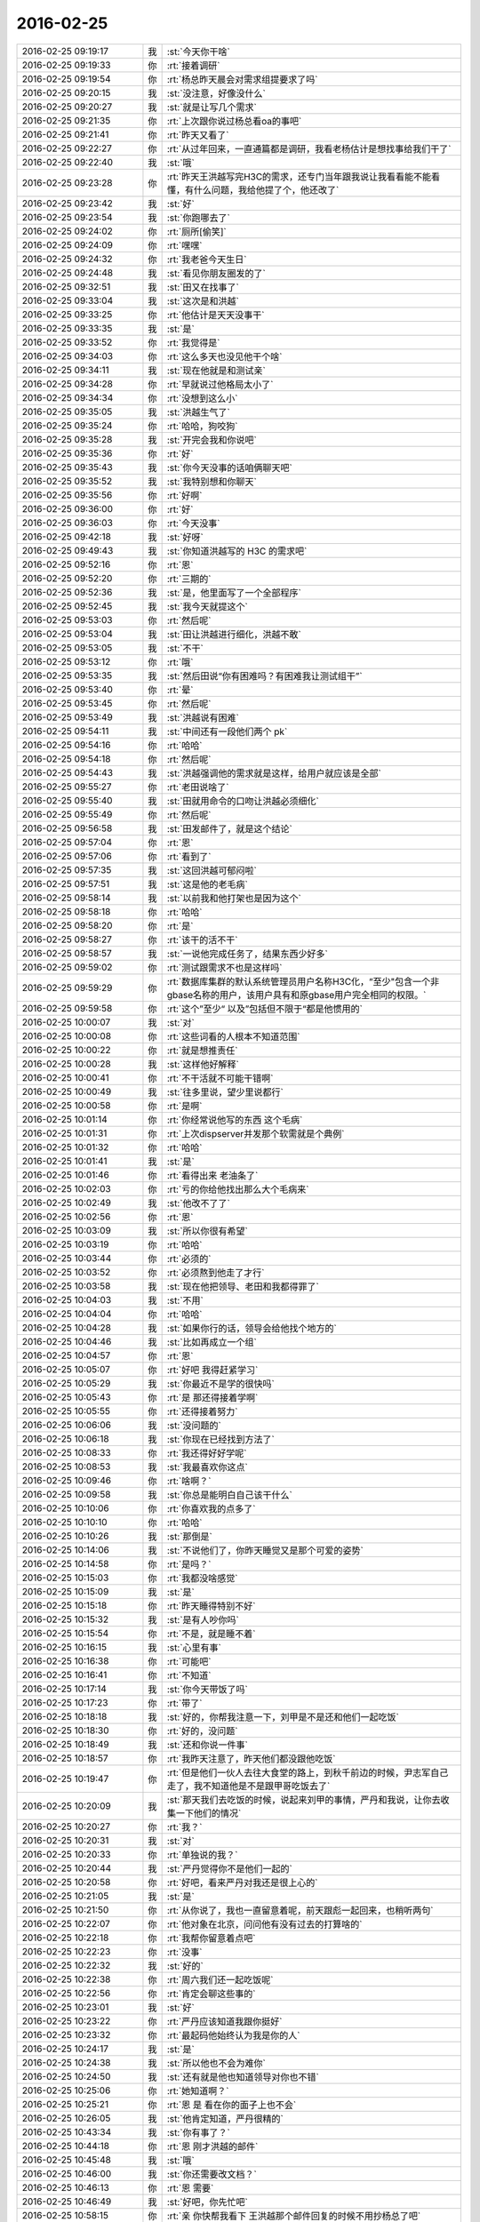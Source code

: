 2016-02-25
-------------

.. csv-table::
   :widths: 25, 1, 60

   2016-02-25 09:19:17,我,:st:`今天你干啥`
   2016-02-25 09:19:33,你,:rt:`接着调研`
   2016-02-25 09:19:54,你,:rt:`杨总昨天晨会对需求组提要求了吗`
   2016-02-25 09:20:15,我,:st:`没注意，好像没什么`
   2016-02-25 09:20:27,我,:st:`就是让写几个需求`
   2016-02-25 09:21:35,你,:rt:`上次跟你说过杨总看oa的事吧`
   2016-02-25 09:21:41,你,:rt:`昨天又看了`
   2016-02-25 09:22:27,你,:rt:`从过年回来，一直通篇都是调研，我看老杨估计是想找事给我们干了`
   2016-02-25 09:22:40,我,:st:`哦`
   2016-02-25 09:23:28,你,:rt:`昨天王洪越写完H3C的需求，还专门当年跟我说让我看看能不能看懂，有什么问题，我给他提了个，他还改了`
   2016-02-25 09:23:42,我,:st:`好`
   2016-02-25 09:23:54,我,:st:`你跑哪去了`
   2016-02-25 09:24:02,你,:rt:`厕所[偷笑]`
   2016-02-25 09:24:09,你,:rt:`嘿嘿`
   2016-02-25 09:24:32,你,:rt:`我老爸今天生日`
   2016-02-25 09:24:48,我,:st:`看见你朋友圈发的了`
   2016-02-25 09:32:51,我,:st:`田又在找事了`
   2016-02-25 09:33:04,我,:st:`这次是和洪越`
   2016-02-25 09:33:25,你,:rt:`他估计是天天没事干`
   2016-02-25 09:33:35,我,:st:`是`
   2016-02-25 09:33:52,你,:rt:`我觉得是`
   2016-02-25 09:34:03,你,:rt:`这么多天也没见他干个啥`
   2016-02-25 09:34:11,我,:st:`现在他就是和测试亲`
   2016-02-25 09:34:28,你,:rt:`早就说过他格局太小了`
   2016-02-25 09:34:34,你,:rt:`没想到这么小`
   2016-02-25 09:35:05,我,:st:`洪越生气了`
   2016-02-25 09:35:24,你,:rt:`哈哈，狗咬狗`
   2016-02-25 09:35:28,我,:st:`开完会我和你说吧`
   2016-02-25 09:35:36,你,:rt:`好`
   2016-02-25 09:35:43,我,:st:`你今天没事的话咱俩聊天吧`
   2016-02-25 09:35:52,我,:st:`我特别想和你聊天`
   2016-02-25 09:35:56,你,:rt:`好啊`
   2016-02-25 09:36:00,你,:rt:`好`
   2016-02-25 09:36:03,你,:rt:`今天没事`
   2016-02-25 09:42:18,我,:st:`好呀`
   2016-02-25 09:49:43,我,:st:`你知道洪越写的 H3C 的需求吧`
   2016-02-25 09:52:16,你,:rt:`恩`
   2016-02-25 09:52:20,你,:rt:`三期的`
   2016-02-25 09:52:36,我,:st:`是，他里面写了一个全部程序`
   2016-02-25 09:52:45,我,:st:`我今天就提这个`
   2016-02-25 09:53:03,你,:rt:`然后呢`
   2016-02-25 09:53:04,我,:st:`田让洪越进行细化，洪越不敢`
   2016-02-25 09:53:05,我,:st:`不干`
   2016-02-25 09:53:12,你,:rt:`哦`
   2016-02-25 09:53:35,我,:st:`然后田说“你有困难吗？有困难我让测试组干”`
   2016-02-25 09:53:40,你,:rt:`晕`
   2016-02-25 09:53:45,你,:rt:`然后呢`
   2016-02-25 09:53:49,我,:st:`洪越说有困难`
   2016-02-25 09:54:11,我,:st:`中间还有一段他们两个 pk`
   2016-02-25 09:54:16,你,:rt:`哈哈`
   2016-02-25 09:54:18,你,:rt:`然后呢`
   2016-02-25 09:54:43,我,:st:`洪越强调他的需求就是这样，给用户就应该是全部`
   2016-02-25 09:55:27,你,:rt:`老田说啥了`
   2016-02-25 09:55:40,我,:st:`田就用命令的口吻让洪越必须细化`
   2016-02-25 09:55:49,你,:rt:`然后呢`
   2016-02-25 09:56:58,我,:st:`田发邮件了，就是这个结论`
   2016-02-25 09:57:04,你,:rt:`恩`
   2016-02-25 09:57:06,你,:rt:`看到了`
   2016-02-25 09:57:35,我,:st:`这回洪越可郁闷啦`
   2016-02-25 09:57:51,我,:st:`这是他的老毛病`
   2016-02-25 09:58:14,我,:st:`以前我和他打架也是因为这个`
   2016-02-25 09:58:18,你,:rt:`哈哈`
   2016-02-25 09:58:20,你,:rt:`是`
   2016-02-25 09:58:27,你,:rt:`该干的活不干`
   2016-02-25 09:58:57,我,:st:`一说他完成任务了，结果东西少好多`
   2016-02-25 09:59:02,你,:rt:`测试跟需求不也是这样吗`
   2016-02-25 09:59:29,你,:rt:`数据库集群的默认系统管理员用户名称H3C化，“至少"包含一个非gbase名称的用户，该用户具有和原gbase用户完全相同的权限。`
   2016-02-25 09:59:58,你,:rt:`这个”至少“ 以及”包括但不限于“都是他惯用的`
   2016-02-25 10:00:07,我,:st:`对`
   2016-02-25 10:00:08,你,:rt:`这些词看的人根本不知道范围`
   2016-02-25 10:00:22,你,:rt:`就是想推责任`
   2016-02-25 10:00:28,我,:st:`这样他好解释`
   2016-02-25 10:00:41,你,:rt:`不干活就不可能干错啊`
   2016-02-25 10:00:49,我,:st:`往多里说，望少里说都行`
   2016-02-25 10:00:58,你,:rt:`是啊`
   2016-02-25 10:01:14,你,:rt:`你经常说他写的东西 这个毛病`
   2016-02-25 10:01:31,你,:rt:`上次dispserver并发那个软需就是个典例`
   2016-02-25 10:01:32,你,:rt:`哈哈`
   2016-02-25 10:01:41,我,:st:`是`
   2016-02-25 10:01:46,你,:rt:`看得出来 老油条了`
   2016-02-25 10:02:03,你,:rt:`亏的你给他找出那么大个毛病来`
   2016-02-25 10:02:49,我,:st:`他改不了了`
   2016-02-25 10:02:56,你,:rt:`恩`
   2016-02-25 10:03:09,我,:st:`所以你很有希望`
   2016-02-25 10:03:19,你,:rt:`哈哈`
   2016-02-25 10:03:44,你,:rt:`必须的`
   2016-02-25 10:03:52,你,:rt:`必须熬到他走了才行`
   2016-02-25 10:03:58,我,:st:`现在他把领导、老田和我都得罪了`
   2016-02-25 10:04:03,我,:st:`不用`
   2016-02-25 10:04:04,你,:rt:`哈哈`
   2016-02-25 10:04:28,我,:st:`如果你行的话，领导会给他找个地方的`
   2016-02-25 10:04:46,我,:st:`比如再成立一个组`
   2016-02-25 10:04:57,你,:rt:`恩`
   2016-02-25 10:05:07,你,:rt:`好吧 我得赶紧学习`
   2016-02-25 10:05:29,我,:st:`你最近不是学的很快吗`
   2016-02-25 10:05:43,你,:rt:`是 那还得接着学啊`
   2016-02-25 10:05:55,你,:rt:`还得接着努力`
   2016-02-25 10:06:06,我,:st:`没问题的`
   2016-02-25 10:06:18,我,:st:`你现在已经找到方法了`
   2016-02-25 10:08:33,你,:rt:`我还得好好学呢`
   2016-02-25 10:08:53,我,:st:`我最喜欢你这点`
   2016-02-25 10:09:46,你,:rt:`啥啊？`
   2016-02-25 10:09:58,我,:st:`你总是能明白自己该干什么`
   2016-02-25 10:10:06,你,:rt:`你喜欢我的点多了`
   2016-02-25 10:10:10,你,:rt:`哈哈`
   2016-02-25 10:10:26,我,:st:`那倒是`
   2016-02-25 10:14:06,我,:st:`不说他们了，你昨天睡觉又是那个可爱的姿势`
   2016-02-25 10:14:58,你,:rt:`是吗？`
   2016-02-25 10:15:03,你,:rt:`我都没啥感觉`
   2016-02-25 10:15:09,我,:st:`是`
   2016-02-25 10:15:18,你,:rt:`昨天睡得特别不好`
   2016-02-25 10:15:32,我,:st:`是有人吵你吗`
   2016-02-25 10:15:54,你,:rt:`不是，就是睡不着`
   2016-02-25 10:16:15,我,:st:`心里有事`
   2016-02-25 10:16:38,你,:rt:`可能吧`
   2016-02-25 10:16:41,你,:rt:`不知道`
   2016-02-25 10:17:14,我,:st:`你今天带饭了吗`
   2016-02-25 10:17:23,你,:rt:`带了`
   2016-02-25 10:18:18,我,:st:`好的，你帮我注意一下，刘甲是不是还和他们一起吃饭`
   2016-02-25 10:18:30,你,:rt:`好的，没问题`
   2016-02-25 10:18:49,我,:st:`还和你说一件事`
   2016-02-25 10:18:57,你,:rt:`我昨天注意了，昨天他们都没跟他吃饭`
   2016-02-25 10:19:47,你,:rt:`但是他们一伙人去往大食堂的路上，到秋千前边的时候，尹志军自己走了，我不知道他是不是跟甲哥吃饭去了`
   2016-02-25 10:20:09,我,:st:`那天我们去吃饭的时候，说起来刘甲的事情，严丹和我说，让你去收集一下他们的情况`
   2016-02-25 10:20:27,你,:rt:`我？`
   2016-02-25 10:20:31,我,:st:`对`
   2016-02-25 10:20:33,你,:rt:`单独说的我？`
   2016-02-25 10:20:44,我,:st:`严丹觉得你不是他们一起的`
   2016-02-25 10:20:58,你,:rt:`好吧，看来严丹对我还是很上心的`
   2016-02-25 10:21:05,我,:st:`是`
   2016-02-25 10:21:50,你,:rt:`从你说了，我也一直留意着呢，前天跟彪一起回来，也稍听两句`
   2016-02-25 10:22:07,你,:rt:`他对象在北京，问问他有没有过去的打算啥的`
   2016-02-25 10:22:18,你,:rt:`我帮你留意着点吧`
   2016-02-25 10:22:23,你,:rt:`没事`
   2016-02-25 10:22:32,我,:st:`好的`
   2016-02-25 10:22:38,你,:rt:`周六我们还一起吃饭呢`
   2016-02-25 10:22:56,你,:rt:`肯定会聊这些事的`
   2016-02-25 10:23:01,我,:st:`好`
   2016-02-25 10:23:22,你,:rt:`严丹应该知道我跟你挺好`
   2016-02-25 10:23:32,你,:rt:`最起码他始终认为我是你的人`
   2016-02-25 10:24:17,我,:st:`是`
   2016-02-25 10:24:38,我,:st:`所以他也不会为难你`
   2016-02-25 10:24:50,我,:st:`还有就是他也知道领导对你也不错`
   2016-02-25 10:25:06,你,:rt:`她知道啊？`
   2016-02-25 10:25:21,你,:rt:`恩 是 看在你的面子上也不会`
   2016-02-25 10:26:05,我,:st:`他肯定知道，严丹很精的`
   2016-02-25 10:43:34,我,:st:`你有事了？`
   2016-02-25 10:44:18,你,:rt:`恩 刚才洪越的邮件`
   2016-02-25 10:45:48,我,:st:`哦`
   2016-02-25 10:46:00,我,:st:`你还需要改文档？`
   2016-02-25 10:46:13,你,:rt:`恩 需要`
   2016-02-25 10:46:49,我,:st:`好吧，你先忙吧`
   2016-02-25 10:58:15,你,:rt:`亲 你快帮我看下 王洪越那个邮件回复的时候不用抄杨总了吧`
   2016-02-25 10:58:26,你,:rt:`同时抄送给研发经理和测试经理以及产品经理`
   2016-02-25 10:58:40,你,:rt:`就你 田 国华就行`
   2016-02-25 10:58:58,你,:rt:`直接回复就行吧`
   2016-02-25 10:59:14,我,:st:`为啥不抄送领导`
   2016-02-25 10:59:34,你,:rt:`我也不知道 他那么写的`
   2016-02-25 10:59:44,你,:rt:`而且他这封邮件本身就没有领导`
   2016-02-25 10:59:56,我,:st:`你就全部回复就可以啦`
   2016-02-25 11:00:04,你,:rt:`恩 我觉得也是`
   2016-02-25 11:05:11,我,:st:`你今天的口红有点淡，接近肉色`
   2016-02-25 11:09:19,你,:rt:`恩 涂太重不自然`
   2016-02-25 12:18:49,我,:st:`吃完了`
   2016-02-25 13:15:55,我,:st:`醒啦`
   2016-02-25 13:15:59,我,:st:`睡好了吗`
   2016-02-25 13:18:31,你,:rt:`恩 睡好了`
   2016-02-25 13:18:42,我,:st:`好的`
   2016-02-25 13:19:43,你,:rt:`还以为你没回来呢`
   2016-02-25 13:19:59,我,:st:`不会呀`
   2016-02-25 13:20:11,我,:st:`你的事情忙完了吗`
   2016-02-25 13:20:34,你,:rt:`恩 没事了`
   2016-02-25 13:21:01,我,:st:`好`
   2016-02-25 13:22:09,我,:st:`咱们聊聊上次没说完的吧`
   2016-02-25 13:22:21,你,:rt:`好`
   2016-02-25 13:22:27,你,:rt:`那个话题来着`
   2016-02-25 13:22:29,你,:rt:`哪`
   2016-02-25 13:22:40,我,:st:`他律和自律`
   2016-02-25 13:22:47,你,:rt:`好`
   2016-02-25 13:23:32,我,:st:`后来说了半天父母的无私和自私`
   2016-02-25 13:23:44,你,:rt:`是`
   2016-02-25 13:24:01,你,:rt:`还有控制和压抑`
   2016-02-25 13:24:05,我,:st:`最后你说你脑子不够用了`
   2016-02-25 13:24:12,你,:rt:`恩 是`
   2016-02-25 13:24:38,我,:st:`那你想接着聊哪个`
   2016-02-25 13:27:16,你,:rt:`聊他律和自律吧`
   2016-02-25 13:27:33,我,:st:`好`
   2016-02-25 13:27:42,我,:st:`你现在明白多少？`
   2016-02-25 13:28:50,你,:rt:`你等会，我想想，当时那篇文章说起什么了说他律和自律`
   2016-02-25 13:29:21,我,:st:`是`
   2016-02-25 13:31:29,你,:rt:`你今天早上说想跟我聊天，是因为你今天有时间是吗`
   2016-02-25 13:31:51,我,:st:`不是，是我想和你聊天`
   2016-02-25 13:32:15,你,:rt:`为啥`
   2016-02-25 13:32:58,我,:st:`不知道，就是特别想和你聊`
   2016-02-25 13:33:41,你,:rt:`刚说的这几个话题我都不相聊`
   2016-02-25 13:34:02,我,:st:`那就聊别的吧`
   2016-02-25 13:34:07,你,:rt:`这几个非得到事上的时候才想聊，等以后我问你吧`
   2016-02-25 13:34:11,你,:rt:`嗯`
   2016-02-25 13:34:16,你,:rt:`聊点别的`
   2016-02-25 13:34:19,我,:st:`好`
   2016-02-25 13:34:55,你,:rt:`昨天咱们说的理性感性的话题`
   2016-02-25 13:35:23,我,:st:`好`
   2016-02-25 13:35:42,你,:rt:`我觉得你说的跟我说的都对啊`
   2016-02-25 13:36:02,你,:rt:`但是很明显咱们的观点是对立的`
   2016-02-25 13:36:10,你,:rt:`像辩论赛一样`
   2016-02-25 13:36:43,你,:rt:`我记得上次你跟我说过，你想明白点事，你还没跟我说呢，你记得吗`
   2016-02-25 13:37:28,我,:st:`你说一下上下文`
   2016-02-25 13:37:42,你,:rt:`我也记不清了`
   2016-02-25 13:37:56,你,:rt:`等到时候再说吧`
   2016-02-25 13:38:03,你,:rt:`你这周回家吗`
   2016-02-25 13:38:14,我,:st:`我只记得有一个是说咱俩之间的信任的话题`
   2016-02-25 13:38:16,我,:st:`回`
   2016-02-25 13:38:29,你,:rt:`嗯，那就说这个吧`
   2016-02-25 13:38:45,你,:rt:`我周六来加班[撇嘴]`
   2016-02-25 13:39:03,我,:st:`哦，就是因为要和刘甲吃饭？`
   2016-02-25 13:39:14,你,:rt:`是，`
   2016-02-25 13:39:23,你,:rt:`上周工时太少`
   2016-02-25 13:39:27,你,:rt:`这周也不多`
   2016-02-25 13:40:06,我,:st:`没事，这个月请假的非常多，没人注意的`
   2016-02-25 13:40:30,你,:rt:`嗯`
   2016-02-25 13:40:33,你,:rt:`说信任吧`
   2016-02-25 13:40:56,我,:st:`好，这个说来话长，你别着急`
   2016-02-25 13:41:19,你,:rt:`好，不着急`
   2016-02-25 13:41:48,我,:st:`其实是我自己在自省的时候想的东西`
   2016-02-25 13:42:09,你,:rt:`嗯`
   2016-02-25 13:42:12,你,:rt:`说吧`
   2016-02-25 13:42:40,我,:st:`我先想的是咱俩现在的关系，后来就假想咱俩不是现在这种关系，会是什么样`
   2016-02-25 13:43:15,你,:rt:`这个好玩`
   2016-02-25 13:43:26,我,:st:`首先我不会什么都和你说`
   2016-02-25 13:43:40,我,:st:`最有可能是我都不太关注你`
   2016-02-25 13:43:46,你,:rt:`嗯，当然，是`
   2016-02-25 13:44:02,我,:st:`你会不时来和我开玩笑之类的`
   2016-02-25 13:44:05,你,:rt:`我想不到会有什么交集的地方`
   2016-02-25 13:44:10,我,:st:`但是也是点到为止`
   2016-02-25 13:44:14,你,:rt:`哈哈，会吗？`
   2016-02-25 13:44:17,你,:rt:`可能`
   2016-02-25 13:45:13,你,:rt:`接着呢`
   2016-02-25 13:45:17,我,:st:`日常，你会苦闷`
   2016-02-25 13:45:32,我,:st:`因为工作对你来说压力大`
   2016-02-25 13:45:37,我,:st:`太多东西不知道`
   2016-02-25 13:45:49,你,:rt:`其实我都不一定能坚持下来`
   2016-02-25 13:46:08,我,:st:`而你写的东西到我这一定会被我说的体无完肤`
   2016-02-25 13:46:12,你,:rt:`就在刚到需求组那会的状态，根本坚持不下来`
   2016-02-25 13:46:39,你,:rt:`我不会跟你开玩笑的，恨死你了`
   2016-02-25 13:46:55,我,:st:`即使那时候我想帮你，最多就像老杨这样`
   2016-02-25 13:47:01,你,:rt:`你把我扔出去了，这把还这么说我`
   2016-02-25 13:47:16,我,:st:`哈哈`
   2016-02-25 13:47:27,我,:st:`你知道我对事不对人`
   2016-02-25 13:47:34,你,:rt:`嗯`
   2016-02-25 13:47:51,你,:rt:`我可能会主动问你`
   2016-02-25 13:47:57,我,:st:`是`
   2016-02-25 13:48:00,你,:rt:`以我的性格`
   2016-02-25 13:48:12,我,:st:`但是我不会那么用心的告诉你`
   2016-02-25 13:48:18,你,:rt:`是`
   2016-02-25 13:48:31,我,:st:`因为我没有现在这么信任你`
   2016-02-25 13:48:55,我,:st:`同样，你也不会这么信任我`
   2016-02-25 13:49:04,你,:rt:`是，`
   2016-02-25 13:49:16,我,:st:`所以我告诉你的那些模型什么的你也许会想我是蒙你`
   2016-02-25 13:49:49,我,:st:`更别说动物性、社会性这些东西了`
   2016-02-25 13:49:52,你,:rt:`嗯，那倒不至于，可能觉得听不懂`
   2016-02-25 13:50:20,你,:rt:`后来就放弃了`
   2016-02-25 13:50:31,我,:st:`到最后你也就和普通人没什么区别了`
   2016-02-25 13:50:52,我,:st:`浑浑噩噩，庸庸碌碌`
   2016-02-25 13:50:58,你,:rt:`哈哈`
   2016-02-25 13:51:05,我,:st:`我说的差不多吧`
   2016-02-25 13:51:07,你,:rt:`比那还惨`
   2016-02-25 13:51:11,你,:rt:`是`
   2016-02-25 13:51:44,我,:st:`所以我就提出一个问题`
   2016-02-25 13:51:59,你,:rt:`什么`
   2016-02-25 13:52:11,我,:st:`造成这两种情况差异的本质原因是什么`
   2016-02-25 13:53:05,你,:rt:`我想想`
   2016-02-25 13:53:28,你,:rt:`你让我说`
   2016-02-25 13:53:34,你,:rt:`我一点点说`
   2016-02-25 13:54:04,我,:st:`好`
   2016-02-25 13:55:00,你,:rt:`按照时间顺序`
   2016-02-25 13:55:11,你,:rt:`首先是你提供帮助`
   2016-02-25 13:57:17,你,:rt:`对吗`
   2016-02-25 13:57:21,你,:rt:`你也不回答我`
   2016-02-25 13:57:33,我,:st:`你接着说吧`
   2016-02-25 13:57:54,我,:st:`[微笑]`
   2016-02-25 13:58:03,你,:rt:`然后一来二去就熟悉了`
   2016-02-25 13:58:35,我,:st:`恩`
   2016-02-25 13:58:42,你,:rt:`事磨的都对对方了解了`
   2016-02-25 13:58:52,你,:rt:`有共鸣了`
   2016-02-25 13:59:16,你,:rt:`但是帮助是贯穿在整个过程的`
   2016-02-25 13:59:27,我,:st:`恩`
   2016-02-25 13:59:38,你,:rt:`最后就建立了极强的信任感`
   2016-02-25 13:59:49,你,:rt:`彼此忠诚于对方`
   2016-02-25 13:59:52,你,:rt:`哈`
   2016-02-25 13:59:59,我,:st:`恩`
   2016-02-25 14:01:03,你,:rt:`换你说`
   2016-02-25 14:01:27,我,:st:`你先看看我的问题是什么`
   2016-02-25 14:02:13,你,:rt:`本质原因啊`
   2016-02-25 14:02:23,你,:rt:`我一下子想不那么深入`
   2016-02-25 14:02:29,你,:rt:`你说吧`
   2016-02-25 14:02:33,你,:rt:`我瞎说的`
   2016-02-25 14:02:34,你,:rt:`哈哈`
   2016-02-25 14:02:37,我,:st:`就是信任`
   2016-02-25 14:02:41,你,:rt:`恩`
   2016-02-25 14:02:43,你,:rt:`对的`
   2016-02-25 14:02:53,你,:rt:`然后呢`
   2016-02-25 14:02:56,我,:st:`这是目前这一切的基础`
   2016-02-25 14:03:02,你,:rt:`对`
   2016-02-25 14:03:56,我,:st:`如果我告诉你，从一开始我就是以信任我核心的，你不会觉得我心机太多吧`
   2016-02-25 14:05:03,你,:rt:`你是说你知道咱们会发展到这种信任的状态是吗`
   2016-02-25 14:05:14,我,:st:`不是`
   2016-02-25 14:05:30,我,:st:`从一开始我的目标就是让你信任我`
   2016-02-25 14:05:36,你,:rt:`是说你的目的就是培养我对你的信任`
   2016-02-25 14:05:52,我,:st:`否则我不能保证三个月把你教出来`
   2016-02-25 14:06:01,你,:rt:`你现在这么说我能接受`
   2016-02-25 14:06:27,我,:st:`我没有想到的是咱们现在会这么信任`
   2016-02-25 14:06:35,你,:rt:`哦 你说你想让我信任 的最终目标是三个月把我带出来是吗`
   2016-02-25 14:06:43,我,:st:`关系可以发展到这种程度`
   2016-02-25 14:07:15,我,:st:`在和你第一次谈之前，我的目标就是这个`
   2016-02-25 14:07:16,你,:rt:`那你费这么大事 目标就是实现你当初三个月的诺言？`
   2016-02-25 14:07:22,我,:st:`对`
   2016-02-25 14:07:56,我,:st:`很奇怪吧`
   2016-02-25 14:08:19,你,:rt:`你想让我先信任你 然后才能信任你教我的东西 最起码不会像甲哥那么排斥`
   2016-02-25 14:08:22,你,:rt:`对吗`
   2016-02-25 14:08:30,我,:st:`是`
   2016-02-25 14:08:33,你,:rt:`不排斥 学起来才会快`
   2016-02-25 14:08:52,你,:rt:`而且你当时也不知道我排斥的程度有多深`
   2016-02-25 14:09:14,我,:st:`因为我要教你的东西有很多是叛经离道的`
   2016-02-25 14:09:17,你,:rt:`排斥是肯定有的 因为当前的教育就是这样`
   2016-02-25 14:09:24,我,:st:`是`
   2016-02-25 14:09:27,你,:rt:`所以第一步就是建立信任`
   2016-02-25 14:09:32,我,:st:`对`
   2016-02-25 14:09:44,我,:st:`但是这个不是我今天要说的重点`
   2016-02-25 14:10:03,我,:st:`我是在想咱们为什么会是现在这样`
   2016-02-25 14:10:09,你,:rt:`恩 可是人都是有感情的 信任一旦建立后 粘上你就甩不掉喽`
   2016-02-25 14:10:51,我,:st:`关系会这么好`
   2016-02-25 14:11:20,我,:st:`其实就是因为信任`
   2016-02-25 14:11:57,我,:st:`信任建立后，人就有安全感`
   2016-02-25 14:12:15,我,:st:`就像你说的，从感情上就出现了依赖`
   2016-02-25 14:12:22,你,:rt:`是`
   2016-02-25 14:13:02,我,:st:`还有一个我想说的就是当初我并没有把现在咱俩的关系作为目标`
   2016-02-25 14:13:25,你,:rt:`恩`
   2016-02-25 14:13:45,我,:st:`我只是铺路，用信任做路`
   2016-02-25 14:13:53,你,:rt:`这个挺正常的 谁会在最初的时候想到会跟谁走的近呢`
   2016-02-25 14:14:20,你,:rt:`铺路是为了什么呢？`
   2016-02-25 14:14:26,我,:st:`结果却得到了比预想更好的东西`
   2016-02-25 14:14:50,我,:st:`说错了，应该是结果`
   2016-02-25 14:15:08,你,:rt:`恩`
   2016-02-25 14:15:13,我,:st:`铺路不为什么`
   2016-02-25 14:15:30,我,:st:`我这的论点是我经常说的`
   2016-02-25 14:15:39,我,:st:`不要关注结果`
   2016-02-25 14:15:43,你,:rt:`对`
   2016-02-25 14:15:44,我,:st:`要关注过程`
   2016-02-25 14:15:47,你,:rt:`是`
   2016-02-25 14:15:58,你,:rt:`有了过程自然会有想要的结果`
   2016-02-25 14:16:04,你,:rt:`甚至更好地结果`
   2016-02-25 14:16:18,我,:st:`这是一个经过高度抽象的结论`
   2016-02-25 14:16:39,我,:st:`单独说出来好像没什么说服力`
   2016-02-25 14:16:50,你,:rt:`你要是把你费在我身上的这点心 放在别人身上没准会收获更多`
   2016-02-25 14:16:56,你,:rt:`有`
   2016-02-25 14:17:13,我,:st:`不会的`
   2016-02-25 14:17:14,你,:rt:`这个理论我听你说过很多次了 也实践了很多次`
   2016-02-25 14:17:22,我,:st:`是因为你信任我`
   2016-02-25 14:17:38,我,:st:`你信任我是因为我把这个作为目标`
   2016-02-25 14:17:52,我,:st:`我不可能让所有人都信任我`
   2016-02-25 14:18:10,我,:st:`最典型的反例就是杨丽莹`
   2016-02-25 14:18:24,你,:rt:`哦 他不信任你吗？`
   2016-02-25 14:18:31,我,:st:`是`
   2016-02-25 14:18:44,我,:st:`也谈不是不信任`
   2016-02-25 14:19:00,我,:st:`和咱俩的信任差的很多`
   2016-02-25 14:19:28,我,:st:`我给他讲的东西比给你多`
   2016-02-25 14:20:00,你,:rt:`可能切入点不同`
   2016-02-25 14:20:07,我,:st:`但是我没有把信任作为目标，所以我们之间的关系和咱们就有本质不同`
   2016-02-25 14:20:31,你,:rt:`把信任作为目标是什么感觉啊`
   2016-02-25 14:20:41,你,:rt:`就是要让对方信任你`
   2016-02-25 14:20:52,你,:rt:`我为什么会信任你了呢`
   2016-02-25 14:20:53,我,:st:`当然还有另一个原因，就是他的性格本身就是不信任别人`
   2016-02-25 14:21:20,我,:st:`简单说就是同理心`
   2016-02-25 14:21:38,你,:rt:`她没有同理心吗？`
   2016-02-25 14:21:48,我,:st:`不知道`
   2016-02-25 14:21:51,我,:st:`我没注意`
   2016-02-25 14:22:02,我,:st:`其实这个过程都是我主动`
   2016-02-25 14:22:10,我,:st:`你们都是被动的`
   2016-02-25 14:22:23,我,:st:`我和你是把信任作为目标`
   2016-02-25 14:22:37,我,:st:`所以会考虑你的感觉`
   2016-02-25 14:23:02,我,:st:`我和他只是从能力考虑`
   2016-02-25 14:23:05,你,:rt:`跟她不会是吧`
   2016-02-25 14:23:10,你,:rt:`恩`
   2016-02-25 14:23:17,你,:rt:`唉`
   2016-02-25 14:23:24,我,:st:`所以不会考虑他的感觉`
   2016-02-25 14:23:43,你,:rt:`是呢 主要是你对我太主动了`
   2016-02-25 14:24:17,你,:rt:`所以我很容易就被培养出来了`
   2016-02-25 14:24:21,我,:st:`是`
   2016-02-25 14:24:42,你,:rt:`如果你主动想要我信任你 我会很容易就信任你了`
   2016-02-25 14:24:43,我,:st:`也可以说很容易的就被我洗脑了[呲牙]`
   2016-02-25 14:24:51,你,:rt:`对啊`
   2016-02-25 14:24:57,你,:rt:`换过来就不行了`
   2016-02-25 14:25:04,我,:st:`是`
   2016-02-25 14:25:23,你,:rt:`如果我想让你信任我 我得给投名状了`
   2016-02-25 14:25:46,我,:st:`哈哈，你说对了`
   2016-02-25 14:25:59,我,:st:`和领导的关系就是这样`
   2016-02-25 14:26:05,你,:rt:`那只为当初三个月的承诺`
   2016-02-25 14:26:17,你,:rt:`你岂不是吃亏了`
   2016-02-25 14:26:35,我,:st:`没有呀，我占大便宜了`
   2016-02-25 14:27:02,我,:st:`应该说我捡到一个宝`
   2016-02-25 14:27:13,你,:rt:`真的假的`
   2016-02-25 14:27:23,你,:rt:`你说你是领导啊`
   2016-02-25 14:27:32,我,:st:`不是`
   2016-02-25 14:27:34,你,:rt:`偏偏要让下属去信任你`
   2016-02-25 14:27:50,你,:rt:`而且完全跟你都没啥关系`
   2016-02-25 14:27:51,我,:st:`咱俩又跑偏了`
   2016-02-25 14:27:58,你,:rt:`你接着说`
   2016-02-25 14:28:35,你,:rt:`你接着说`
   2016-02-25 14:28:36,我,:st:`我是说虽然当初是因为要实现三个月的海口[呲牙]`
   2016-02-25 14:28:49,你,:rt:`是`
   2016-02-25 14:28:58,我,:st:`但是现在我得到的比当初想的多得多`
   2016-02-25 14:29:23,我,:st:`我是捡到了你这个宝`
   2016-02-25 14:29:32,你,:rt:`你的收获都是因为你的付出`
   2016-02-25 14:29:37,我,:st:`没想到你能和我这么契合`
   2016-02-25 14:29:38,你,:rt:`跟别人没啥关系`
   2016-02-25 14:29:46,我,:st:`错啦`
   2016-02-25 14:30:00,我,:st:`我先说结果，然后告诉你原因`
   2016-02-25 14:30:03,你,:rt:`这三个月的承诺好比你给自己设定的任务`
   2016-02-25 14:30:23,你,:rt:`你付出了几个月当然会有收获啊`
   2016-02-25 14:30:29,我,:st:`我说你错了是因为这里面还有很大的因素是缘分`
   2016-02-25 14:30:59,我,:st:`如果你一直听不懂我的话还不是一样不行吗`
   2016-02-25 14:31:01,你,:rt:`缘分是必然的`
   2016-02-25 14:31:20,我,:st:`我现在认为缘分更重要`
   2016-02-25 14:31:28,我,:st:`这个是可遇不可求`
   2016-02-25 14:31:42,你,:rt:`可是我之所以能听懂了，跟你的锲而不舍脱离不了关系`
   2016-02-25 14:31:44,我,:st:`所以我说我是捡到宝`
   2016-02-25 14:31:51,你,:rt:`这么说来，还是你的付出`
   2016-02-25 14:32:20,你,:rt:`缘分，从见第一次面就注定了`
   2016-02-25 14:32:21,我,:st:`你没听懂我的意思`
   2016-02-25 14:32:26,你,:rt:`你说`
   2016-02-25 14:33:07,我,:st:`我可以努力，这是我自己能控制的，所以本身努力对我来说并不值钱`
   2016-02-25 14:33:19,我,:st:`不是我努力，所有的事情都可以做到的`
   2016-02-25 14:33:37,我,:st:`而缘分这东西就太可贵了`
   2016-02-25 14:33:54,我,:st:`一生中也没有几次`
   2016-02-25 14:34:20,我,:st:`就算咱们的缘分是从见第一面就注定了`
   2016-02-25 14:34:33,你,:rt:`你说你媳妇最后跟你这么默契，是你努力的结果吧`
   2016-02-25 14:34:42,你,:rt:`你儿子是你努力的结果吧`
   2016-02-25 14:34:47,我,:st:`如果我后面没有这些机缘巧合的事情，恐怕还是错过了`
   2016-02-25 14:34:48,你,:rt:`包括你妈妈在内`
   2016-02-25 14:34:57,我,:st:`是`
   2016-02-25 14:35:12,我,:st:`但是我的努力不是最重要的`
   2016-02-25 14:35:13,你,:rt:`所以我还是认为，只要你努力，你想让谁变成我这样都可能`
   2016-02-25 14:35:20,我,:st:`不会的`
   2016-02-25 14:35:27,我,:st:`你还是太简单了`
   2016-02-25 14:35:33,你,:rt:`但是对方能不能吸引你就是对方的事了`
   2016-02-25 14:36:16,我,:st:`那你的意思是说我前女友离开我是因为我不够努力？`
   2016-02-25 14:37:10,我,:st:`其实不是，还是缘分`
   2016-02-25 14:37:11,你,:rt:`当然不是`
   2016-02-25 14:37:17,我,:st:`你知道缘分是什么吗`
   2016-02-25 14:37:19,你,:rt:`也可能是你想放弃了`
   2016-02-25 14:37:41,你,:rt:`你要是这么说我好像明白点了`
   2016-02-25 14:38:06,我,:st:`其实就是在各种随机中两个能产生相关`
   2016-02-25 14:38:24,你,:rt:`如果真要是靠自己努力，努力到快被累死的地步，就跟强扭的瓜一样了`
   2016-02-25 14:38:28,你,:rt:`嗯`
   2016-02-25 14:38:34,我,:st:`你说对了`
   2016-02-25 14:38:46,你,:rt:`所以我还是起作用了的，是吧`
   2016-02-25 14:38:52,我,:st:`很大的作用`
   2016-02-25 14:39:44,我,:st:`咱们受到的教育是只要努力就会成功`
   2016-02-25 14:39:50,我,:st:`其实是错的`
   2016-02-25 14:40:09,我,:st:`机缘才是最重要的`
   2016-02-25 14:40:56,你,:rt:`前边这个定理的逆否是什么`
   2016-02-25 14:41:13,我,:st:`哪个定理`
   2016-02-25 14:41:43,你,:rt:`努力跟成功的`
   2016-02-25 14:42:15,我,:st:`不努力肯定不会成功`
   2016-02-25 14:42:36,你,:rt:`不努力还是会成功的`
   2016-02-25 14:42:41,我,:st:`成功一定得努力`
   2016-02-25 14:43:02,我,:st:`那就看怎么定义成功了`
   2016-02-25 14:43:25,你,:rt:`你觉得努力不一定成功对吧`
   2016-02-25 14:43:39,你,:rt:`很多事都证明了`
   2016-02-25 14:43:55,我,:st:`对呀`
   2016-02-25 14:44:01,你,:rt:`逆命题好像是对的`
   2016-02-25 14:44:33,你,:rt:`逆否命题跟原命题是同真同假的`
   2016-02-25 14:44:37,我,:st:`我不好说你错了`
   2016-02-25 14:45:00,你,:rt:`我又跑题了`
   2016-02-25 14:45:04,你,:rt:`你接着说吧`
   2016-02-25 14:45:10,我,:st:`关键是社会性的东西不应该用数理逻辑来定义`
   2016-02-25 14:45:34,你,:rt:`不过你说的缘分这种东西肯定是存在的`
   2016-02-25 14:45:42,我,:st:`是`
   2016-02-25 14:45:56,你,:rt:`是任何人都说不算得`
   2016-02-25 14:46:07,我,:st:`是`
   2016-02-25 14:46:11,你,:rt:`不管这个人多大官多有钱`
   2016-02-25 14:46:14,你,:rt:`对吧`
   2016-02-25 14:46:24,我,:st:`对`
   2016-02-25 14:46:27,你,:rt:`这是自然的道，`
   2016-02-25 14:46:50,你,:rt:`所以那种父母之命的是逆道而行`
   2016-02-25 14:46:54,你,:rt:`不会幸福的`
   2016-02-25 14:46:56,你,:rt:`哈哈`
   2016-02-25 14:47:08,我,:st:`差不对`
   2016-02-25 14:47:11,你,:rt:`我又开始瞎说了`
   2016-02-25 14:47:12,我,:st:`差不多`
   2016-02-25 14:47:13,你,:rt:`哈哈`
   2016-02-25 14:47:52,我,:st:`要说这个话就长了`
   2016-02-25 14:47:55,你,:rt:`人类的发展肯定是在不断认知世界的道路上发展的`
   2016-02-25 14:48:17,你,:rt:`会越来越尊重自然规律，对吧`
   2016-02-25 14:48:26,我,:st:`不对`
   2016-02-25 14:48:31,你,:rt:`接着你的话题聊`
   2016-02-25 14:48:37,你,:rt:`不对？`
   2016-02-25 14:48:56,我,:st:`能看清道的人毕竟是少数`
   2016-02-25 14:49:40,我,:st:`现在就一个全球变暖都做不到一致`
   2016-02-25 14:49:55,我,:st:`更别说尊重自然规律了`
   2016-02-25 15:37:54,你,:rt:`嗯，得啵完了`
   2016-02-25 15:38:09,我,:st:`好`
   2016-02-25 15:38:39,你,:rt:`说了挺长时间`
   2016-02-25 15:38:47,我,:st:`是`
   2016-02-25 15:39:01,我,:st:`你明白了吗`
   2016-02-25 15:39:20,你,:rt:`其实他也没说啥，都是我在跟他说`
   2016-02-25 15:39:36,你,:rt:`他说的也没底气，我都怕他告诉我的是错的`
   2016-02-25 15:39:56,你,:rt:`我还是自己看得了`
   2016-02-25 15:39:57,我,:st:`哈哈`
   2016-02-25 15:41:37,你,:rt:`接着聊呗`
   2016-02-25 15:41:48,我,:st:`好呀`
   2016-02-25 15:42:48,你,:rt:`我又犯了个低级错误`
   2016-02-25 15:43:01,我,:st:`？`
   2016-02-25 15:43:27,你,:rt:`没事`
   2016-02-25 15:44:56,你,:rt:`你干嘛呢`
   2016-02-25 15:45:06,我,:st:`没事干`
   2016-02-25 15:45:13,我,:st:`郁闷中呢`
   2016-02-25 15:45:18,你,:rt:`不用写周报吗`
   2016-02-25 15:45:22,你,:rt:`为啥郁闷`
   2016-02-25 15:45:34,我,:st:`周报写完了`
   2016-02-25 15:45:54,我,:st:`还不是耿燕，又给我找事`
   2016-02-25 15:46:11,我,:st:`说李工的提交没有人看`
   2016-02-25 15:46:26,你,:rt:`啥提交啊`
   2016-02-25 15:46:34,我,:st:`代码`
   2016-02-25 15:46:46,我,:st:`要走流程`
   2016-02-25 15:47:40,你,:rt:`哦，那就看看呗`
   2016-02-25 15:47:59,我,:st:`人呢`
   2016-02-25 15:48:06,我,:st:`谁干？`
   2016-02-25 15:48:12,我,:st:`李工自己一个组`
   2016-02-25 15:48:22,你,:rt:`你不是他领导吗`
   2016-02-25 15:48:28,我,:st:`这不是又给我们加活吗`
   2016-02-25 15:49:03,我,:st:`我是作为开发中心的副总是他的领导`
   2016-02-25 15:49:35,我,:st:`又不是作为研发一组组长是他的领导`
   2016-02-25 15:49:40,你,:rt:`该谁看谁看，让李工看两遍`
   2016-02-25 15:50:05,我,:st:`看着吧，最后还是研发一组的工作`
   2016-02-25 15:53:36,你,:rt:`刚说完就找我问，他以为我是神啊`
   2016-02-25 15:53:54,我,:st:`哈哈`
   2016-02-25 15:54:49,你,:rt:`你说是不是啊`
   2016-02-25 15:55:05,我,:st:`是`
   2016-02-25 15:55:32,你,:rt:`跟他沟通可难了，说知识点的时候，他那似懂非懂的样，我看着都着急`
   2016-02-25 15:56:08,你,:rt:`懂就说懂，不懂就讨论讨论，得了呗`
   2016-02-25 15:56:19,我,:st:`没办法`
   2016-02-25 15:56:21,我,:st:`他就这样`
   2016-02-25 15:56:39,你,:rt:`是，`
   2016-02-25 15:56:44,你,:rt:`不管他了，`
   2016-02-25 15:56:54,你,:rt:`反正他现在不敢说我了`
   2016-02-25 15:59:24,我,:st:`那就好`
   2016-02-25 16:07:34,你,:rt:`干啥呢`
   2016-02-25 16:09:17,我,:st:`他们讲课呢`
   2016-02-25 17:31:56,我,:st:`干啥呢`
   2016-02-25 17:32:00,我,:st:`我没事了`
   2016-02-25 17:32:08,我,:st:`让他们自己玩吧`
   2016-02-25 17:54:34,我,:st:`你都不理我`
   2016-02-25 17:54:46,我,:st:`还得我去找你`
   2016-02-25 18:03:46,我,:st:`还不理我[抓狂]`
   2016-02-25 18:10:41,我,:st:`不理我[抓狂]不理我[抓狂]不理我[抓狂]`
   2016-02-25 18:10:50,我,:st:`重要的事情说三遍`
   2016-02-25 18:22:53,你,:rt:`哈哈`
   2016-02-25 18:22:58,你,:rt:`刚看到消息`
   2016-02-25 18:23:20,我,:st:`你太认真啦`
   2016-02-25 18:24:50,你,:rt:`我得练打字，不然看起来太不专业了`
   2016-02-25 18:25:08,我,:st:`哦`
   2016-02-25 18:34:17,我,:st:`你几点走？`
   2016-02-25 18:39:01,你,:rt:`马上走`
   2016-02-25 18:39:43,我,:st:`好吧，走吧`
   2016-02-25 18:39:59,我,:st:`明天下午我去理工`
   2016-02-25 18:40:05,你,:rt:`你呢？`
   2016-02-25 18:40:25,你,:rt:`啊？还回来吗？`
   2016-02-25 18:40:34,我,:st:`不一定回来`
   2016-02-25 18:40:51,你,:rt:`看吧，没准我可以跟你待会`
   2016-02-25 18:41:20,我,:st:`？现在还是明天`
   2016-02-25 18:41:33,你,:rt:`明天`
   2016-02-25 18:41:42,你,:rt:`我要回家了，已经跟我对象说了`
   2016-02-25 18:41:45,我,:st:`好的`
   2016-02-25 18:43:44,你,:rt:`王东江怎么那么招人烦`
   2016-02-25 18:43:53,你,:rt:`超级讨厌他`
   2016-02-25 18:44:07,你,:rt:`你快说，你也讨厌他`
   2016-02-25 18:44:09,我,:st:`怎么啦`
   2016-02-25 18:44:12,我,:st:`是`
   2016-02-25 18:44:17,我,:st:`我也讨厌他`
   2016-02-25 18:44:25,你,:rt:`气死我了`
   2016-02-25 18:44:32,我,:st:`啊`
   2016-02-25 18:44:42,我,:st:`告诉我，我去训他`
   2016-02-25 18:47:06,你,:rt:`不是一件两件，就讨厌他这么人`
   2016-02-25 18:47:26,你,:rt:`唧唧麻麻`
   2016-02-25 18:47:29,你,:rt:`招人烦`
   2016-02-25 18:47:32,我,:st:`好，我也讨厌他`
   2016-02-25 18:47:41,你,:rt:`嗯`
   2016-02-25 18:47:50,你,:rt:`好`
   2016-02-25 18:47:55,你,:rt:`走了，回家了`
   2016-02-25 18:49:02,我,:st:`bye`